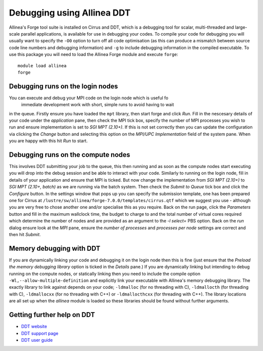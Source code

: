 Debugging using Allinea DDT
===========================

Allinea's Forge tool suite is installed on Cirrus and DDT,  which is a
debugging tool for scalar, multi-threaded and large-scale parallel
applications, is available for use in debugging your codes. To compile
your code for debugging you will usually want to specify the ``-O0``
option to turn off all code optimisation (as this can produce a mismatch
between source code line numbers and debugging information) and ``-g`` to
include debugging information in the compiled executable. To use this package
you will need to load the Allinea Forge module and execute ``forge``:

::

    module load allinea
    forge

Debugging runs on the login nodes
---------------------------------

You can execute and debug your MPI code on the login node which is useful fo
 immediate development work with short, simple runs to avoid having to wait
in the queue. Firstly ensure you have loaded the ``mpt`` library, then start
forge and click *Run*. Fill in the nescesary details of your code under the
*application* pane, then check the MPI tick box, specify the number of MPI
processes you wish to run and ensure implementation is set to *SGI MPT (2.10+)*.
If this is not set correctly then you can update the configuration via
clicking the *Change* button and selecting this option on the *MPI/UPC Implementation*
field of the system pane. When you are happy with this hit *Run* to start.

Debugging runs on the compute nodes
-----------------------------------

This involves DDT submitting your job to the queue, this then running and as soon as the compute nodes start executing you will drop into the debug session and be able to interact with your code. Similarly to running on the login node, fill in details of your application and ensure that MPI is ticked. But now change the implementation from *SGI MPT (2.10+)* to *SGI MPT (2.10+, batch)* as we are running via the batch system. Then check the *Submit to Queue* tick box and click the *Configure* button. In the settings window that pops up you can specify the submission template, one has been prepared one for Cirrus at ``/lustre/sw/allinea/forge-7.0.0/templates/cirrus.qtf`` which we suggest you use - although you are very free to chose another one and/or specialise this as you require. Back on the run page, click the *Parameters* button and fill in the maximum wallclock time, the budget to charge to and the total number of virtual cores required which determine the number of nodes and are provided as an argument to the *-l select=* PBS option. Back on the *run* dialog ensure look at the *MPI* pane, ensure the *number of processes* and *processes per node* settings are correct and then hit *Submit*.

Memory debugging with DDT
-------------------------

If you are dynamically linking your code and debugging it on the login node then this is fine (just ensure that the *Preload the memory debugging library* option is ticked in the *Details* pane.) If you are dynamically linking but intending to debug running on the compute nodes, or statically linking then you need to include the compile option ``-Wl,--allow-multiple-definition`` and explicitly link your executable with Allinea's memory debugging library. The exactly library to link against depends on your code; ``-ldmalloc`` (for no threading with C), ``-ldmallocth`` (for threading with C), ``-ldmallocxx`` (for no threading with C++) or ``-ldmallocthcxx`` (for threading with C++). The library locations are all set up when the *allinea* module is loaded so these libraries should be found without further arguments.

Getting further help on DDT
---------------------------

-  `DDT website <http://www.allinea.com/products/ddt/>`__
-  `DDT support page <https://www.allinea.com/get-support>`__
-  `DDT user guide <https://www.allinea.com/user-guide/forge/userguide.html>`__
